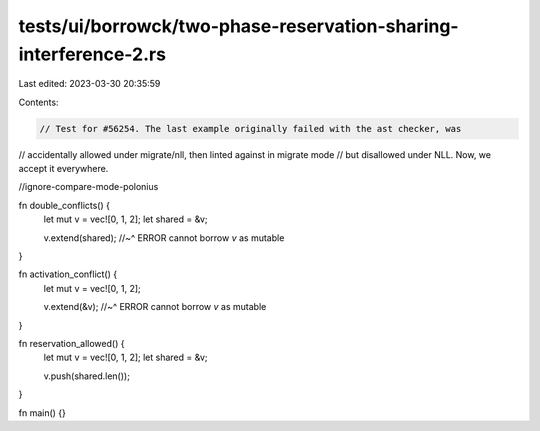 tests/ui/borrowck/two-phase-reservation-sharing-interference-2.rs
=================================================================

Last edited: 2023-03-30 20:35:59

Contents:

.. code-block:: rs

    // Test for #56254. The last example originally failed with the ast checker, was
// accidentally allowed under migrate/nll, then linted against in migrate mode
// but disallowed under NLL. Now, we accept it everywhere.

//ignore-compare-mode-polonius

fn double_conflicts() {
    let mut v = vec![0, 1, 2];
    let shared = &v;

    v.extend(shared);
    //~^ ERROR cannot borrow `v` as mutable
}

fn activation_conflict() {
    let mut v = vec![0, 1, 2];

    v.extend(&v);
    //~^ ERROR cannot borrow `v` as mutable
}

fn reservation_allowed() {
    let mut v = vec![0, 1, 2];
    let shared = &v;

    v.push(shared.len());
}

fn main() {}


